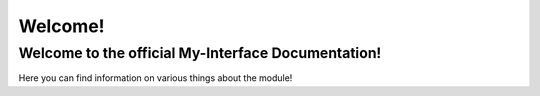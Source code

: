 Welcome!
======================================

Welcome to the official My-Interface Documentation!
--------------------------------------

Here you can find information on various things about the module!
